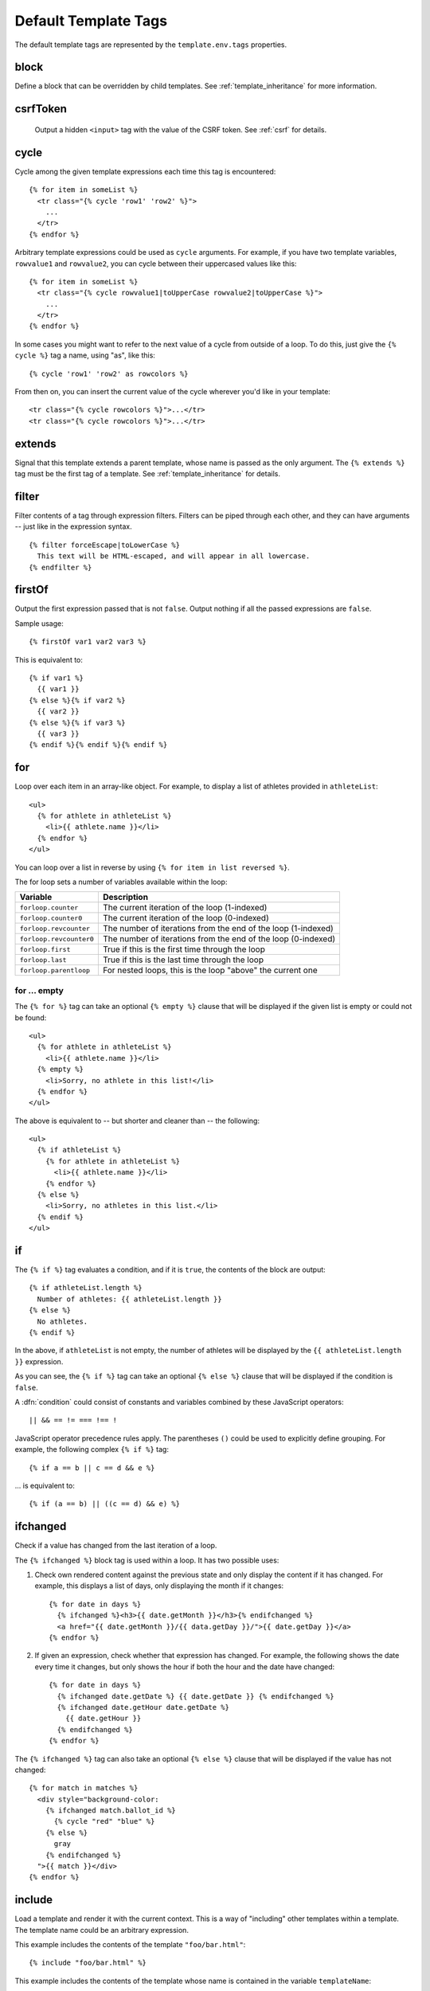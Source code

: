 
=====================
Default Template Tags
=====================

.. highlightlang:: html+django

The default template tags are represented by the ``template.env.tags``
properties.


.. tag:: block

block
=====

Define a block that can be overridden by child templates. See
:ref:`template_inheritance` for more information.


.. tag:: csrfToken

csrfToken
=========

   Output a hidden ``<input>`` tag with the value of the CSRF
   token. See :ref:`csrf` for details.
   
.. tag:: cycle

cycle
=====

Cycle among the given template expressions each time this tag is
encountered::

   {% for item in someList %}
     <tr class="{% cycle 'row1' 'row2' %}">
       ...
     </tr>
   {% endfor %}

Arbitrary template expressions could be used as ``cycle``
arguments. For example, if you have two template variables,
``rowvalue1`` and ``rowvalue2``, you can cycle between their
uppercased values like this::

   {% for item in someList %}
     <tr class="{% cycle rowvalue1|toUpperCase rowvalue2|toUpperCase %}">
       ...
     </tr>
   {% endfor %}

In some cases you might want to refer to the next value of a cycle
from outside of a loop. To do this, just give the ``{% cycle %}`` tag
a name, using "as", like this::

   {% cycle 'row1' 'row2' as rowcolors %}
   
From then on, you can insert the current value of the cycle wherever
you'd like in your template::

   <tr class="{% cycle rowcolors %}">...</tr>
   <tr class="{% cycle rowcolors %}">...</tr>

   
.. tag:: extends

extends
=======

Signal that this template extends a parent template, whose name is
passed as the only argument. The ``{% extends %}`` tag must be the
first tag of a template. See :ref:`template_inheritance` for details.


.. tag:: filter

filter
======

Filter contents of a tag through expression filters. Filters can be
piped through each other, and they can have arguments -- just like in
the expression syntax. ::

   {% filter forceEscape|toLowerCase %}
     This text will be HTML-escaped, and will appear in all lowercase.
   {% endfilter %}


.. tag:: firstOf
   
firstOf
=======

Output the first expression passed that is not ``false``. Output
nothing if all the passed expressions are ``false``.

Sample usage::

   {% firstOf var1 var2 var3 %}

This is equivalent to::

   {% if var1 %}
     {{ var1 }}
   {% else %}{% if var2 %}
     {{ var2 }}
   {% else %}{% if var3 %}
     {{ var3 }}
   {% endif %}{% endif %}{% endif %}


.. tag:: for

for
===

Loop over each item in an array-like object.  For example, to display
a list of athletes provided in ``athleteList``::

   <ul>
     {% for athlete in athleteList %}
       <li>{{ athlete.name }}</li>
     {% endfor %}
   </ul>

You can loop over a list in reverse by using ``{% for item in list
reversed %}``.

The for loop sets a number of variables available within the loop:

==========================  ================================================
Variable                    Description
==========================  ================================================
``forloop.counter``         The current iteration of the loop (1-indexed)
``forloop.counter0``        The current iteration of the loop (0-indexed)
``forloop.revcounter``      The number of iterations from the end of the
                            loop (1-indexed)
``forloop.revcounter0``     The number of iterations from the end of the
                            loop (0-indexed)
``forloop.first``           True if this is the first time through the loop
``forloop.last``            True if this is the last time through the loop
``forloop.parentloop``      For nested loops, this is the loop "above" the
                            current one
==========================  ================================================


for ... empty
-------------

The ``{% for %}`` tag can take an optional ``{% empty %}`` clause that
will be displayed if the given list is empty or could not be found::

   <ul>
     {% for athlete in athleteList %}
       <li>{{ athlete.name }}</li>
     {% empty %}
       <li>Sorry, no athlete in this list!</li>
     {% endfor %}
   </ul>

The above is equivalent to -- but shorter and cleaner than -- the
following::

   <ul>
     {% if athleteList %}
       {% for athlete in athleteList %}
         <li>{{ athlete.name }}</li>
       {% endfor %}
     {% else %}
       <li>Sorry, no athletes in this list.</li>
     {% endif %}
   </ul>


.. tag:: if

if
==

The ``{% if %}`` tag evaluates a condition, and if it is ``true``, the
contents of the block are output::

   {% if athleteList.length %}
     Number of athletes: {{ athleteList.length }}
   {% else %}
     No athletes.
   {% endif %}

In the above, if ``athleteList`` is not empty, the number of athletes
will be displayed by the ``{{ athleteList.length }}`` expression.

As you can see, the ``{% if %}`` tag can take an optional ``{% else
%}`` clause that will be displayed if the condition is ``false``.
   
A :dfn:`condition` could consist of constants and variables combined
by these JavaScript operators::

   || && == != === !== !

JavaScript operator precedence rules apply. The parentheses ``()``
could be used to explicitly define grouping. For example, the
following complex ``{% if %}`` tag::

   {% if a == b || c == d && e %}

... is equivalent to::

   {% if (a == b) || ((c == d) && e) %}


.. tag:: ifchanged
   
ifchanged
=========

Check if a value has changed from the last iteration of a loop.

The ``{% ifchanged %}`` block tag is used within a loop. It has two
possible uses:

1. Check own rendered content against the previous state and only
   display the content if it has changed. For example, this displays a
   list of days, only displaying the month if it changes::

      {% for date in days %}
        {% ifchanged %}<h3>{{ date.getMonth }}</h3>{% endifchanged %}
        <a href="{{ date.getMonth }}/{{ data.getDay }}/">{{ date.getDay }}</a>
      {% endfor %}
      
2. If given an expression, check whether that expression has
   changed. For example, the following shows the date every time it
   changes, but only shows the hour if both the hour and the date have
   changed::
   
      {% for date in days %}
        {% ifchanged date.getDate %} {{ date.getDate }} {% endifchanged %}
        {% ifchanged date.getHour date.getDate %}
          {{ date.getHour }}
        {% endifchanged %}
      {% endfor %}

The ``{% ifchanged %}`` tag can also take an optional ``{% else %}``
clause that will be displayed if the value has not changed::

   {% for match in matches %}
     <div style="background-color:
       {% ifchanged match.ballot_id %}
         {% cycle "red" "blue" %}
       {% else %}
         gray
       {% endifchanged %}
     ">{{ match }}</div>
   {% endfor %}


.. tag:: include
   
include
=======

Load a template and render it with the current context. This is a way
of "including" other templates within a template. The template name
could be an arbitrary expression.

This example includes the contents of the template ``"foo/bar.html"``::

   {% include "foo/bar.html" %}

This example includes the contents of the template whose name is
contained in the variable ``templateName``::

   {% include templateName %}

An included template is rendered with the context of the template
that's including it. This example produces the output ``"Hello,
John"``:

* Context: variable ``person`` is set to ``"John"``.
* Template::

     {% include "name-snippet.html" %}

* The ``name-snippet.html`` template::

     Hello, {{ person }}


.. tag:: spaceless
     
spaceless
=========

Remove white space between HTML tags. This includes tab characters and
newlines.

Example usage::

   {% spaceless %}
     <p>
       <a href="foo/">Foo</a>
     </p>
   {% endspaceless %}

This example would return the HTML::

   <p><a href="foo/">Foo</a></p>

Only space between *tags* is removed -- not space between tags and
text. In this example the space around ``Hello`` won't be stripped::

   {% spaceless %}
     <strong>
       Hello
     </strong>
   {% endspaceless %}


.. tag:: templateTag
   
templateTag
===========

Output one of the syntax characters used to compose template tags.

Since the template system has no concept of "escaping," to display one
of the bits used in template tags you must use the ``{% templateTag
%}`` tag.

The argument tells which template bit to output:

==================  =======
Argument            Outputs
==================  =======
``openBlock``       ``{%``
``closeBlock``      ``%}``
``openExpr``        ``{{``
``closeExpr``       ``}}``
``openBrace``       ``{``
``closeBrace``      ``}``
``openComment``     ``{#``
``closeComment``    ``#}``
==================  =======


.. tag:: url

url
===

.. todo::

   Refactor url.js and rewrite this section.

Returns an absolute URL (i.e., an URL without the domain name)
matching a given controller and optional parameters. This is a way to
output links without violating the DRY principle by having to
hard-code URLs in your templates::

   {% url someContoller#SomePage arg1 arg2 "string arg3" %}

The first argument is a controller name optionally followed by a page
name. Additional arguments will be used as positional arguments for
the URL dispatcher. See :doc:`../url` and :doc:`../rest` for details.

Suppose you have a ``ClientController`` class with an ``Orders`` page
and the following url routes mapping :samp:`/clients/{id}/` to the
main client page and :samp:`/clients/{id}/orders/` to the ``Orders``
page::

   ['clients/',
     [
       ClientController,
       ['orders/', ClientController.page('Orders')]
     ]
   ]

In a template you can create links to these pages like this::

   {% url ClientController client.id %}
   {% url ClientController#Orders client.id %}

If ``client.id`` is ``123``, they will output::

   /clients/123/
   /clients/123/orders/

Note that if the URL you're reversing doesn't exist, you'll get an
:exc:`ReverseError` exception raised, which will cause your site to
display an error page.
   
If you'd like to retrieve a URL without displaying it, you can use a
slightly different call::

   {% url someController arg1 arg2 as theURL %}

   <a href="{{ theURL }}">I'm linking to {{ theURL }}</a>

This ``{% url ... as variable %}`` syntax will *not* cause an error if
the view is missing. In practice you'll use this to link to views that
are optional::

   {% url someController as theURL %}
   {% if theURL %}
     <a href="{{ theURL }}">Link to optional stuff</a>
   {% endif %}


.. tag:: widthRatio
   
widthRatio
==========

For creating bar charts and such, this tag calculates the ratio of a
given value to a maximum value and then applies that ratio to an
expression.

For example::

   <img src="bar.gif" height="10" width="{% widthRatio value max 100 %}">

Above, if ``value`` is 175 and ``max`` is 200, the image in the above
example will be 88 pixels wide (because 175/200 = .875; .875 * 100 =
87.5 which is rounded up to 88).


.. tag:: with

with
====

Caches a complex variable under a simpler name.

For example::

   {% with company.department.employees.count as total %}
     {{ total }} employee{{ total|pluralize }}
   {% endwith %}

The populated variable (in the example above, ``total``) is only
available between the ``{% with %}`` and ``{% endwith %}`` tags.
